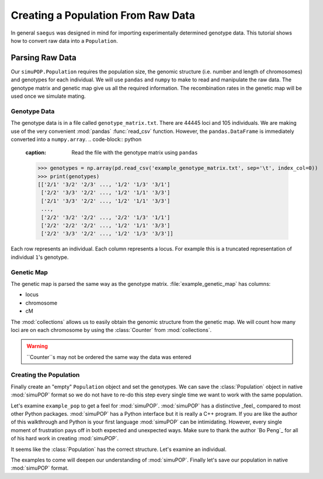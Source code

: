 .. _population-from-raw-data:

###################################
Creating a Population From Raw Data
###################################

In general ``saegus`` was designed in mind for importing experimentally
determined genotype data. This tutorial shows how to convert raw data into a
``Population``.

.. _parsing_raw_data:

Parsing Raw Data
################

Our ``simuPOP.Population`` requires the population size, the genomic structure
(i.e. number and length of chromosomes) and genotypes for each individual.
We will use ``pandas`` and ``numpy`` to make to read and manipulate the raw
data. The genotype matrix and genetic map give us all the required information.
The recombination rates in the genetic map will be used once we simulate
mating.

.. code-block:: python
   :caption: Module imports

   >>> import simuOpt
   >>> simuOpt.setOptions(alleleType='short', quiet=True)
   >>> import simuPOP as sim
   >>> import pandas as pd
   >>> import numpy as np
   >>> import collections
   >>> np.set_printoptions(suppress=True, precision=3)

.. _genotype_data:

Genotype Data
=============

The genotype data is in a file called ``genotype_matrix.txt``. There are 44445
loci and 105 individuals. We are making use of the very convenient
:mod:`pandas` :func:`read_csv` function. However, the ``pandas.DataFrame``
is immediately converted into a ``numpy.array``.
.. code-block:: python
   :caption: Read the file with the genotype matrix using ``pandas``

   >>> genotypes = np.array(pd.read_csv('example_genotype_matrix.txt', sep='\t', index_col=0))
   >>> print(genotypes)
   [['2/1' '3/2' '2/3' ..., '1/2' '1/3' '3/1']
    ['2/2' '3/3' '2/2' ..., '1/2' '1/1' '3/3']
    ['2/1' '3/3' '2/2' ..., '1/2' '1/1' '3/3']
    ...,
    ['2/2' '3/2' '2/2' ..., '2/2' '1/3' '1/1']
    ['2/2' '2/2' '2/2' ..., '1/2' '1/1' '3/3']
    ['2/2' '3/3' '2/2' ..., '1/2' '1/3' '3/3']]

Each row represents an individual. Each column represents a locus. For
example this is a truncated representation of individual ``1``'s genotype.

.. code-block:: python
   :caption: Example genotype

   >>> print(genotypes[0])
   ['2/1' '3/2' '2/3' ..., '1/2' '1/3' '3/1']

.. code-block:: python
   :caption: Converting ``numpy.array`` into ``Python.list``

   >>> converted_genotypes = [
   ...  [int(genotypes[ind, :][i][0]) for i in range(genotypes.shape[1])] +
   ...   [int(genotypes[ind, :][i][-1]) for i in range(genotypes.shape[1])] for ind in range(105)
   ... ]


.. _genetic_map:

Genetic Map
===========

The genetic map is parsed the same way as the genotype matrix.
:file:`example_genetic_map` has columns:

+ locus
+ chromosome
+ cM

.. code-block:: python
   :caption: Parsing the genetic map

   >>> genetic_map = np.array(pd.read_csv('example_genetic_map.txt', sep='\t'))
   >>> print(genetic_map)
   [[     1.         1.        -5.511]
    [     2.         1.        -5.302]
    [     3.         1.        -5.3  ]
    ...,
    [ 44443.        10.        89.659]
    [ 44444.        10.        89.682]
    [ 44445.        10.        89.77 ]]

The :mod:`collections` allows us to easily obtain the genomic structure from
the genetic map. We will count how many loci are on each chromosome by using the
:class:`Counter` from :mod:`collections`.

.. code-block:: python
   :caption: Counting loci per chromosome

   >>> chromosome_column = np.array(genetic_map[:, 1], dtype=np.int)
   >>> print(chromosome_column)
   [ 1  1  1 ..., 10 10 10]
   >>> loci_counts = collections.Counter(chromosome_column)
   Counter({1: 6939, 2: 5171, 3: 4974, 5: 4838,
      4: 4819, 8: 3849, 7: 3775, 6: 3570, 9: 3337, 10: 3173})
   >>> chromosome_lengths = [loci_counts[i] for i in range(1, 11)]
   >>> print(chromosome_lengths)
   [6939, 5171, 4974, 4819, 4838, 3570, 3775, 3849, 3337, 3173]

.. warning:: ``Counter``s may not be ordered the same way the data was entered

.. _creating_the_population:

Creating the Population
=======================

Finally create an "empty" ``Population`` object and set the genotypes. We can
save the :class:`Population` object in native :mod:`simuPOP` format so we
do not have to re-do this step every single time we want to work with the
same population.

.. code-block:: python
   :caption: Creating a :class:`Population` from parsed data

   >>> example_pop = sim.Population(size=105, ploidy=2, loci=chromosome_lengths)
   >>> for i, ind in enumerate(example_pop.individuals()):
   ...      ind.setGenotype(converted_genotypes[i])

Let's examine ``example_pop`` to get a feel for :mod:`simuPOP`. :mod:`simuPOP`
has a distinctive _feel_ compared to most other Python packages.
:mod:`simuPOP` has a Python interface but it is really a C++ program. If you
are like the author of this walkthrough and Python is your first language
:mod:`simuPOP` can be intimidating. However, every single moment of frustration
pays off in both expected and unexpected ways. Make sure to thank the author
`Bo Peng`_ for all of his hard work in creating :mod:`simuPOP`.

.. _`Bo Peng`:://github.com/BoPeng/simuPOP

.. code-block:: python
   :caption: Examining a :class:`Population`

   >>> example_pop
   <simuPOP.Population>
   >>> print(example_pop.popSize())
   105
   >>> print(example_pop.numChrom())
   10
   >>> print(example_pop.numLoci())
   (6939, 5171, 4974, 4819, 4838, 3570, 3775, 3849, 3337, 3173)

It seems like the :class:`Population` has the correct structure. Let's examine
an individual.

.. code-block:: python
   :caption: Genotype data can be easily subsetted

   >>> example_individual = example_pop.individual(0)
   >>> example_genotype = np.array(example_individual.genotype(ploidy=0, chroms=0))
   >>> print(example_genotype)
   [2 3 2 ..., 3 3 2]

The examples to come will deepen our understanding of :mod:`simuPOP`. Finally
let's save our population in native :mod:`simuPOP` format.

.. code-block:: python
   :caption: Saving population for re-use

   >>> example_pop.save('example_pop.pop')
